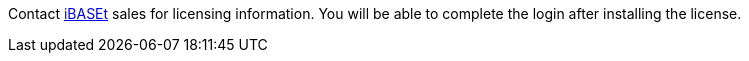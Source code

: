 // Include details about the license and how they can sign up. If no license is required, clarify that. 

//These two paragraphs provide an example of the details you can provide. Provide links as appropriate.


//Example content below:

//_<license information>This Quick Start requires a license for {partner-product-short-name}. To use the Quick Start in your production environment, sign up for a license at <link>. When you launch the Quick Start, place the license key in an S3 bucket and specify its location._

//_If you don’t have a license, the Quick Start deploys with a trial license. The trial license gives you <n> days of free usage in a non-production environment. After this time, you can upgrade to a production license by following the instructions at <link>._

// Or, if the deployment uses an AMI, update this paragraph. If it doesn’t, remove the paragraph.
//_<AMI information>The Quick Start requires a subscription to the Amazon Machine Image (AMI) for {partner-product-short-name}, which is available from https://aws.amazon.com/marketplace/[AWS Marketplace^]. Additional pricing, terms, and conditions may apply. For instructions, see link:#step-2.-subscribe-to-the-software-ami[step 2] in the deployment section._
Contact https://www.ibaset.com/contact/[iBASEt^] sales for licensing information. You will be able to complete the login after installing the license.

